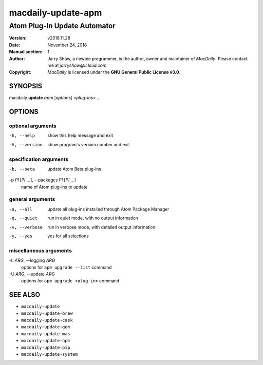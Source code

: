===================
macdaily-update-apm
===================

-----------------------------
Atom Plug-In Update Automator
-----------------------------

:Version: v2018.11.28
:Date: November 24, 2018
:Manual section: 1
:Author:
    Jarry Shaw, a newbie programmer, is the author, owner and maintainer
    of *MacDaily*. Please contact me at *jarryshaw@icloud.com*.
:Copyright:
    *MacDaily* is licensed under the **GNU General Public License v3.0**.

SYNOPSIS
========

macdaily **update** *apm* [*options*] <*plug-ins*> ...

OPTIONS
=======

optional arguments
------------------

-h, --help            show this help message and exit
-V, --version         show program's version number and exit

specification arguments
-----------------------

-b, --beta            update Atom Beta plug-ins

-p *PI* [*PI* ...], --packages *PI* [*PI* ...]
                      name of Atom plug-ins to update

general arguments
-----------------

-a, --all             update all plug-ins installed through Atom Package
                      Manager
-q, --quiet           run in quiet mode, with no output information
-v, --verbose         run in verbose mode, with detailed output information
-y, --yes             yes for all selections

miscellaneous arguments
-----------------------

-L *ARG*, --logging *ARG*
                      options for ``apm upgrade --list`` command

-U *ARG*, --update *ARG*
                      options for ``apm upgrade <plug-in>`` command

SEE ALSO
========

* ``macdaily-update``
* ``macdaily-update-brew``
* ``macdaily-update-cask``
* ``macdaily-update-gem``
* ``macdaily-update-mas``
* ``macdaily-update-npm``
* ``macdaily-update-pip``
* ``macdaily-update-system``
